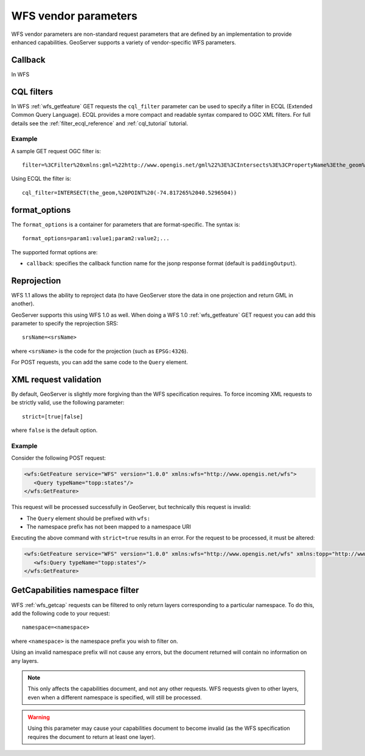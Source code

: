 .. _wfs_vendor_parameters:

WFS vendor parameters
=====================

WFS vendor parameters are non-standard request parameters 
that are defined by an implementation to provide enhanced capabilities. 
GeoServer supports a variety of vendor-specific WFS parameters.

Callback
--------

In WFS 

CQL filters
-----------

In WFS :ref:`wfs_getfeature` GET requests the ``cql_filter`` parameter can be used to specify a filter in ECQL (Extended Common Query Language).  
ECQL provides a more compact and readable syntax compared to OGC XML filters.
For full details see the :ref:`filter_ecql_reference` and :ref:`cql_tutorial` tutorial.

Example
```````

A sample GET request OGC filter is::

   filter=%3CFilter%20xmlns:gml=%22http://www.opengis.net/gml%22%3E%3CIntersects%3E%3CPropertyName%3Ethe_geom%3C/PropertyName%3E%3Cgml:Point%20srsName=%224326%22%3E%3Cgml:coordinates%3E-74.817265,40.5296504%3C/gml:coordinates%3E%3C/gml:Point%3E%3C/Intersects%3E%3C/Filter%3E

Using ECQL the filter is::

   cql_filter=INTERSECT(the_geom,%20POINT%20(-74.817265%2040.5296504))


format_options
--------------

The ``format_options`` is a container for parameters that are format-specific. 
The syntax is::
  
    format_options=param1:value1;param2:value2;...
    
The supported format options are:

* ``callback``: specifies the callback function name for the jsonp response format (default is ``paddingOutput``).

Reprojection
------------

WFS 1.1 allows the ability to reproject data (to have GeoServer store the data in one projection and return GML in another).

GeoServer supports this using WFS 1.0 as well.  When doing a WFS 1.0 :ref:`wfs_getfeature` GET request you can add this parameter to specify the reprojection SRS::

  srsName=<srsName>
  
where ``<srsName>`` is the code for the projection (such as ``EPSG:4326``).

For POST requests, you can add the same code to the ``Query`` element.


XML request validation
----------------------

By default, GeoServer is slightly more forgiving than the WFS specification requires.  To force incoming XML requests to be strictly valid, use the following parameter::

   strict=[true|false]
   
where ``false`` is the default option.

Example
```````

Consider the following POST request:

.. code-block:: xml

   <wfs:GetFeature service="WFS" version="1.0.0" xmlns:wfs="http://www.opengis.net/wfs">
      <Query typeName="topp:states"/>
   </wfs:GetFeature>

This request will be processed successfully in GeoServer, but technically this request is invalid:

* The ``Query`` element should be prefixed with ``wfs:``
* The namespace prefix has not been mapped to a namespace URI

Executing the above command with ``strict=true`` results in an error.  For the request to be processed, it must be altered:

.. code-block:: xml 

   <wfs:GetFeature service="WFS" version="1.0.0" xmlns:wfs="http://www.opengis.net/wfs" xmlns:topp="http://www.openplans.org/topp">
      <wfs:Query typeName="topp:states"/>
   </wfs:GetFeature>


GetCapabilities namespace filter
--------------------------------

WFS :ref:`wfs_getcap` requests can be filtered to only return layers corresponding to a particular namespace.  To do this, add the following code to your request::

   namespace=<namespace>
   
where ``<namespace>`` is the namespace prefix you wish to filter on.

Using an invalid namespace prefix will not cause any errors, but the document returned will contain no information on any layers.

.. note:: This only affects the capabilities document, and not any other requests. WFS requests given to other layers, even when a different namespace is specified, will still be processed.

.. warning:: Using this parameter may cause your capabilities document to become invalid (as the WFS specification requires the document to return at least one layer).

